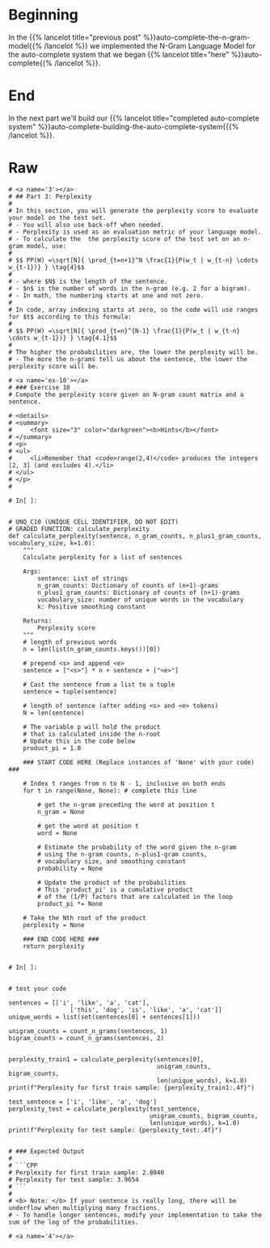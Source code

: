 #+BEGIN_COMMENT
.. title: Auto-Complete: Perplexity
.. slug: auto-complete-perplexity
.. date: 2020-12-04 15:19:33 UTC-08:00
.. tags: nlp,auto-complete,n-gram
.. category: NLP
.. link: 
.. description: Assessing N-Gram model performance with perplexity.
.. type: text

#+END_COMMENT
#+OPTIONS: ^:{}
#+TOC: headlines 3

#+PROPERTY: header-args :session ~/.local/share/jupyter/runtime/kernel-628b96bb-9fe2-4219-af43-264f81238d87-ssh.json

#+BEGIN_SRC python :results none :exports none
%load_ext autoreload
%autoreload 2
#+END_SRC
* Beginning
  In the {{% lancelot title="previous post" %}}auto-complete-the-n-gram-model{{% /lancelot %}} we implemented the N-Gram Language Model for the auto-complete system that we began {{% lancelot title="here" %}}auto-complete{{% /lancelot %}}.
* End
  In the next part we'll build our {{% lancelot title="completed auto-complete system" %}}auto-complete-building-the-auto-complete-system{{{% /lancelot %}}.
* Raw
#+begin_example
# <a name='3'></a>
# ## Part 3: Perplexity
# 
# In this section, you will generate the perplexity score to evaluate your model on the test set. 
# - You will also use back-off when needed. 
# - Perplexity is used as an evaluation metric of your language model. 
# - To calculate the  the perplexity score of the test set on an n-gram model, use: 
# 
# $$ PP(W) =\sqrt[N]{ \prod_{t=n+1}^N \frac{1}{P(w_t | w_{t-n} \cdots w_{t-1})} } \tag{4}$$
# 
# - where $N$ is the length of the sentence.
# - $n$ is the number of words in the n-gram (e.g. 2 for a bigram).
# - In math, the numbering starts at one and not zero.
# 
# In code, array indexing starts at zero, so the code will use ranges for $t$ according to this formula:
# 
# $$ PP(W) =\sqrt[N]{ \prod_{t=n}^{N-1} \frac{1}{P(w_t | w_{t-n} \cdots w_{t-1})} } \tag{4.1}$$
# 
# The higher the probabilities are, the lower the perplexity will be. 
# - The more the n-grams tell us about the sentence, the lower the perplexity score will be. 

# <a name='ex-10'></a>
# ### Exercise 10
# Compute the perplexity score given an N-gram count matrix and a sentence. 

# <details>    
# <summary>
#     <font size="3" color="darkgreen"><b>Hints</b></font>
# </summary>
# <p>
# <ul>
#     <li>Remember that <code>range(2,4)</code> produces the integers [2, 3] (and excludes 4).</li>
# </ul>
# </p>
# 

# In[ ]:


# UNQ_C10 (UNIQUE CELL IDENTIFIER, DO NOT EDIT)
# GRADED FUNCTION: calculate_perplexity
def calculate_perplexity(sentence, n_gram_counts, n_plus1_gram_counts, vocabulary_size, k=1.0):
    """
    Calculate perplexity for a list of sentences
    
    Args:
        sentence: List of strings
        n_gram_counts: Dictionary of counts of (n+1)-grams
        n_plus1_gram_counts: Dictionary of counts of (n+1)-grams
        vocabulary_size: number of unique words in the vocabulary
        k: Positive smoothing constant
    
    Returns:
        Perplexity score
    """
    # length of previous words
    n = len(list(n_gram_counts.keys())[0]) 
    
    # prepend <s> and append <e>
    sentence = ["<s>"] * n + sentence + ["<e>"]
    
    # Cast the sentence from a list to a tuple
    sentence = tuple(sentence)
    
    # length of sentence (after adding <s> and <e> tokens)
    N = len(sentence)
    
    # The variable p will hold the product
    # that is calculated inside the n-root
    # Update this in the code below
    product_pi = 1.0
    
    ### START CODE HERE (Replace instances of 'None' with your code) ###
    
    # Index t ranges from n to N - 1, inclusive on both ends
    for t in range(None, None): # complete this line

        # get the n-gram preceding the word at position t
        n_gram = None
        
        # get the word at position t
        word = None
        
        # Estimate the probability of the word given the n-gram
        # using the n-gram counts, n-plus1-gram counts,
        # vocabulary size, and smoothing constant
        probability = None
        
        # Update the product of the probabilities
        # This 'product_pi' is a cumulative product 
        # of the (1/P) factors that are calculated in the loop
        product_pi *= None

    # Take the Nth root of the product
    perplexity = None
    
    ### END CODE HERE ### 
    return perplexity


# In[ ]:


# test your code

sentences = [['i', 'like', 'a', 'cat'],
                 ['this', 'dog', 'is', 'like', 'a', 'cat']]
unique_words = list(set(sentences[0] + sentences[1]))

unigram_counts = count_n_grams(sentences, 1)
bigram_counts = count_n_grams(sentences, 2)


perplexity_train1 = calculate_perplexity(sentences[0],
                                         unigram_counts, bigram_counts,
                                         len(unique_words), k=1.0)
print(f"Perplexity for first train sample: {perplexity_train1:.4f}")

test_sentence = ['i', 'like', 'a', 'dog']
perplexity_test = calculate_perplexity(test_sentence,
                                       unigram_counts, bigram_counts,
                                       len(unique_words), k=1.0)
print(f"Perplexity for test sample: {perplexity_test:.4f}")


# ### Expected Output
# 
# ```CPP
# Perplexity for first train sample: 2.8040
# Perplexity for test sample: 3.9654
# ```
# 
# <b> Note: </b> If your sentence is really long, there will be underflow when multiplying many fractions.
# - To handle longer sentences, modify your implementation to take the sum of the log of the probabilities.

# <a name='4'></a>

#+end_example
